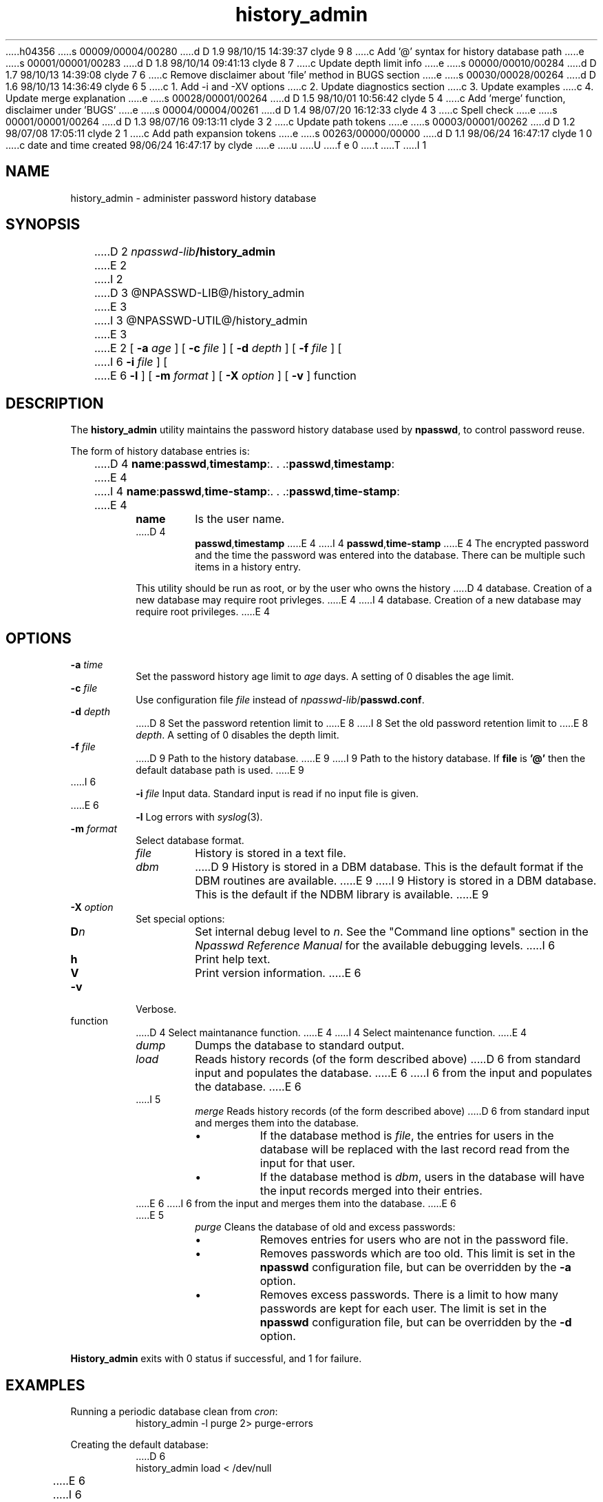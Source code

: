 h04356
s 00009/00004/00280
d D 1.9 98/10/15 14:39:37 clyde 9 8
c Add '@' syntax for history database path
e
s 00001/00001/00283
d D 1.8 98/10/14 09:41:13 clyde 8 7
c Update depth limit info
e
s 00000/00010/00284
d D 1.7 98/10/13 14:39:08 clyde 7 6
c Remove disclaimer about 'file' method in BUGS section
e
s 00030/00028/00264
d D 1.6 98/10/13 14:36:49 clyde 6 5
c 1. Add -i and -XV options
c 2. Update diagnostics section
c 3. Update examples
c 4. Update merge explanation
e
s 00028/00001/00264
d D 1.5 98/10/01 10:56:42 clyde 5 4
c Add 'merge' function, disclaimer under 'BUGS'
e
s 00004/00004/00261
d D 1.4 98/07/20 16:12:33 clyde 4 3
c Spell check
e
s 00001/00001/00264
d D 1.3 98/07/16 09:13:11 clyde 3 2
c Update path tokens
e
s 00003/00001/00262
d D 1.2 98/07/08 17:05:11 clyde 2 1
c Add path expansion tokens
e
s 00263/00000/00000
d D 1.1 98/06/24 16:47:17 clyde 1 0
c date and time created 98/06/24 16:47:17 by clyde
e
u
U
f e 0
t
T
I 1
'\"
'\" Copyright 1998, The University of Texas at Austin ("U. T. Austin").
'\" All rights reserved.
'\"
'\" By using this software the USER indicates that he or she has read,
'\" understood and will comply with the following:
'\"
'\" U. T. Austin hereby grants USER permission to use, copy, modify, and
'\" distribute this software and its documentation for any purpose and
'\" without fee, provided that:
'\"
'\" 1. the above copyright notice appears in all copies of the software
'\"    and its documentation, or portions thereof, and 
'\" 2. a full copy of this notice is included with the software and its
'\"    documentation, or portions thereof, and 
'\" 3. neither the software nor its documentation, nor portions thereof,
'\"    is sold for profit. Any commercial sale or license of this software,
'\"    copies of the software, its associated documentation and/or
'\"    modifications of either is strictly prohibited without the prior
'\"    consent of U. T. Austin. 
'\" 
'\" Title to copyright to this software and its associated documentation
'\" shall at all times remain with U. T. Austin. No right is granted to
'\" use in advertising, publicity or otherwise any trademark, service
'\" mark, or the name of U. T. Austin.
'\" 
'\" This software and any associated documentation are provided "as is,"
'\" and U. T. AUSTIN MAKES NO REPRESENTATIONS OR WARRANTIES, EXPRESSED OR
'\" IMPLIED, INCLUDING THOSE OF MERCHANTABILITY OR FITNESS FOR A PARTICULAR
'\" PURPOSE, OR THAT USE OF THE SOFTWARE, MODIFICATIONS, OR ASSOCIATED
'\" DOCUMENTATION WILL NOT INFRINGE ANY PATENTS, COPYRIGHTS, TRADEMARKS OR
'\" OTHER INTELLECTUAL PROPERTY RIGHTS OF A THIRD PARTY. U. T. Austin, The
'\" University of Texas System, its Regents, officers, and employees shall
'\" not be liable under any circumstances for any direct, indirect, special,
'\" incidental, or consequential damages with respect to any claim by USER
'\" or any third party on account of or arising from the use, or inability
'\" to use, this software or its associated documentation, even if U. T.
'\" Austin has been advised of the possibility of those damages.
'\" 
'\" Submit commercialization requests to: Office of the Executive Vice
'\" President and Provost, U. T. Austin, 201 Main Bldg., Austin, Texas,
'\" 78712, ATTN: Technology Licensing Specialist.
'\"
'\" %W% %G% (cc.utexas.edu)
'\"
.TH history_admin 1
.SH NAME
history_admin \- administer password history database
.SH SYNOPSIS
D 2
\fInpasswd-lib\fB/history_admin\fR
E 2
I 2
D 3
@NPASSWD-LIB@/history_admin\fR
E 3
I 3
@NPASSWD-UTIL@/history_admin\fR
E 3
E 2
[
.B \-\^a
.I age
] [
.B \-\^c
.I file
] [
.B \-\^d
.I depth
] [
.B \-\^f
.I file
] [
I 6
.B \-\^i
.I file
] [
E 6
.B \-\^l
] [
.B \-\^m
.I format
] [
.B \-\^X
.I option
] [
.B \-\^v
] function
.SH DESCRIPTION
The 
.B history_admin
utility maintains the password history database used by
.BR npasswd ,
to control password reuse.
.PP
The form of history database entries is:
.RS
.sp
D 4
\fBname\fP:\fBpasswd\fP,\fBtimestamp\fP:.\ .\ .:\fBpasswd\fP,\fBtimestamp\fP:
E 4
I 4
\fBname\fP:\fBpasswd\fP,\fBtime-stamp\fP:.\ .\ .:\fBpasswd\fP,\fBtime-stamp\fP:
E 4
.TP
.B name
Is the user name.
.TP
D 4
.B passwd\fP,\fBtimestamp
E 4
I 4
.B passwd\fP,\fBtime-stamp
E 4
The encrypted password and the time the password was entered into the database.
There can be multiple such items in a history entry.
.PP
This utility should be run as root, or by the user who owns the history
D 4
database.  Creation of a new database may require root privleges.
E 4
I 4
database.  Creation of a new database may require root privileges.
E 4
.RE
.SH OPTIONS
.TP
.BI \-\^a " time"
Set the password history age limit to
.I age
days.
A setting of 0 disables the age limit.
.TP
.BI \-\^c " file"
Use configuration file
.I file 
instead of \fInpasswd-lib\fP/\fBpasswd.conf\fP.
.TP
.BI \-\^d " depth"
D 8
Set the password retention limit to 
E 8
I 8
Set the old password retention limit to 
E 8
.IR depth .
A setting of 0 disables the depth limit.
.TP
.BI \-\^f " file"
D 9
Path to the history database.
E 9
I 9
Path to the history database.  If 
.B file
is 
.B '@'
then the default database path is used.
E 9
.TP
I 6
.BI \-\^i " file"
Input data.  Standard input is read if no input file is given.
.TP
E 6
.B \-\^l
Log errors with
.IR syslog (3).
.TP
.BI \-\^m " format"
Select database format.
.RS
.TP
.I file
History is stored in a text file.
.TP
.I dbm
D 9
History is stored in a DBM database.  This is the default format
if the DBM routines are available.
E 9
I 9
History is stored in a DBM database.  This is the default
if the NDBM library is available.
E 9
.RE
.TP
.BI \-\^X " option"
Set special options:
.RS
.TP
.BI D n
Set internal debug level to
.IR n .
See the "Command line options" section in the
\fINpasswd Reference Manual\fP for the available debugging levels.
I 6
.TP
.BI h
Print help text.
.TP
.BI V
Print version information.
E 6
.RE
.TP
.B \-\^v
Verbose.
.TP
function
D 4
Select maintanance function.
E 4
I 4
Select maintenance function.
E 4
.RS
.TP
.I dump
Dumps the database to standard output.
.TP
.I load
Reads history records (of the form described above)
D 6
from standard input and populates the database.
E 6
I 6
from the input and populates the database.
E 6
.TP
I 5
.I merge
Reads history records (of the form described above)
D 6
from standard input and merges them into the database.
.RS
.IP \(bu
If the database method is
.IR file ,
the entries for users in the database will be replaced with the
last record read from the input for that user.
.IP \(bu
If the database method is
.IR dbm ,
users in the database will have the input records merged into
their entries.
.RE
E 6
I 6
from the input and merges them into the database.
E 6
.TP
E 5
.I purge
Cleans the database of old and excess passwords:
.RS
.IP \(bu
Removes entries for users who are not in the password file.
.IP \(bu
Removes passwords which are too old.  This limit is set in the 
.B npasswd
configuration file, but can be overridden by the
.B \-\^a
option.
.IP \(bu
Removes excess passwords.  There is a limit to how many passwords
are kept for each user.
The limit is set in the
.B npasswd
configuration file, but can be overridden by the
.B \-\^d
option.
.RE
.RE
.PP
.B History_admin
exits with 0 status if successful, and 1 for failure.
.SH EXAMPLES
.PP
Running a periodic database clean from 
.IR cron :
.RS
.nf
history_admin\ \-\^l\ purge\ 2>\ purge-errors
.fi
.RE
.PP
Creating the default database:
.RS
.nf
D 6
history_admin\ load\ <\ /dev/null
E 6
I 6
history_admin\ load <\ /dev/null
E 6
.fi
.RE
.PP
Populating alternate DBM database from a file:
.RS
.nf
D 6
history_admin\ \-\^m\ dbm\ \-\^f\ /tmp/new-history\ load\ <\ test-data
E 6
I 6
history_admin\ \-\^m\ dbm\ \-\^f\ /tmp/new-history\ -i\ test-data\ load
E 6
.fi
.RE
.PP
Removing a user from the default database:
.RS
.nf
history_admin\ dump\ |\ grep\ \-\^v\ "^username:"\ |\ history_admin\ load
.fi
.RE
.SH DIAGNOSTICS
.TP 5
Config file error '\fBfilename\fP' line \fBn\fP; \fImessage\fP
An error was encountered in the configuration file.  
.TP 5
Database error file '\fBfilename\fP' method '\fBwhat\fP' error '\fImessage\fP'
D 6
A bad database path or format was given.
E 6
I 6
A bad database path or method was specified on the command line.
E 6
.TP 5
No history database
D 6
The history mechanism has been disabled in the configuration file.
E 6
I 6
The history mechanism has been disabled in the configuration file or
the history database is missing.
E 6
.TP 5
Unknown function '\fBwhat\fP'
An unknown function was given.
.TP 5
I 6
No memory for .\ .\ .
Temporary memory allocation failed.
.TP 5
E 6
Cannot make temp file '\fBfilename\fP', error \fIerrno\fP
Failure to create database temporary file.
.TP 5
Cannot make DBM '\fBfilename\fP'
Failure to create DBM database.
.TP 5
D 6
No memory for DBM key copy
Temporary memory allocation failed.
.TP 5
Filter popen failed
The 
.IR popen (3s)
to process the flat history file format failed.
.TP 5
E 6
History purge errors - new database left in '\fBfilename\fP'
An error was encountered in purging the history.   The database was
left unchanged.
.TP 5
D 6
History load errors - new database left in '\fBfilename\fP'
An error was encountered trying to create a database.
E 6
I 6
History load/merge errors - new database left in '\fBfilename\fP'
A serious error was encountered doing a database create or merge.
.TP 5
DBM \fIdelete|replace|insert\fP for \fBuser\fP failed
The deletion, replacment or insertion of a DBM entry failed.
.TP 5
Replace DBM '\fBfile\fP' failed
A serious error was encountered loading a DBM dataahbase.
E 6
I 2
.SH FILES
@NPASSWD-HIST@ \- the default history database
E 2
.SH BUGS
D 5
Undoubtedly there are bugs.  They are not known at this time.
E 5
I 5
Undoubtedly there are more bugs than have already been noted
(and fixed).
D 7
.sp
The
.I file
method implimentation is unsophisticated, so the
.I merge
function does not work quite as nicely as it does for the
.I dbm
method.  For this and other reasons, the
.I file
method is not recommended.
E 7
E 5
.SH "SEE ALSO"
D 9
npasswd(1)
E 9
I 9
npasswd(1),
checkpassword(3)
E 9
.br
\fINpasswd Reference Manual\fP
.SH AUTHOR
Clyde Hoover
.br
Academic Computing Services and Instructional Technology Services
.br
The University of Texas at Austin
.br
c.hoover@cc.utexas.edu
.br
\(co 1998, The University of Texas at Austin. All rights reserved. 
'\"
'\" End %M%
E 1
